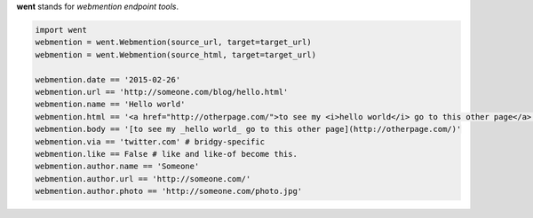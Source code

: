 **went** stands for *webmention endpoint tools*.

.. code-block:: python

    import went
    webmention = went.Webmention(source_url, target=target_url)
    webmention = went.Webmention(source_html, target=target_url)

    webmention.date == '2015-02-26'
    webmention.url == 'http://someone.com/blog/hello.html'
    webmention.name == 'Hello world'
    webmention.html == '<a href="http://otherpage.com/">to see my <i>hello world</i> go to this other page</a>'
    webmention.body == '[to see my _hello world_ go to this other page](http://otherpage.com/)'
    webmention.via == 'twitter.com' # bridgy-specific
    webmention.like == False # like and like-of become this.
    webmention.author.name == 'Someone'
    webmention.author.url == 'http://someone.com/'
    webmention.author.photo == 'http://someone.com/photo.jpg'
